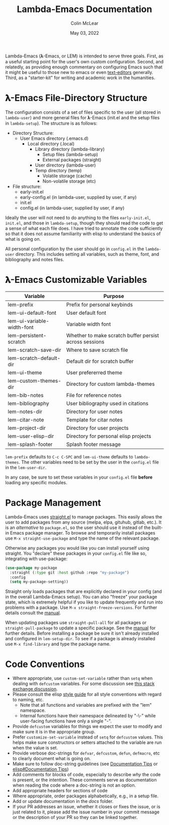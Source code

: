 :PROPERTIES:
:ID:       20220623T011222.999171
:END:
#+TITLE: Lambda-Emacs Documentation
#+DATE: May 03, 2022
#+AUTHOR: Colin McLear

Lambda-Emacs (𝛌-Emacs, or LEM) is intended to serve three goals. First, as a
useful starting point for the user's own custom configuration. Second, and
relatedly, as providing enough commentary on configuring Emacs such that it
might be useful to those new to emacs or even [[https://en.wikipedia.org/wiki/Text_editor][text-editors]] generally. Third, as
a "starter-kit" for writing and academic work in the humanities. 

* 𝛌-Emacs File-Directory Structure

The configuration consists of a set of files specific to the user (all stored in
=lambda-user=) and more general files for 𝛌-Emacs (init.el and the setup files in
=lambda-setup=). The structure is as follows:

- Directory Structure:
   + User Emacs directory (.emacs.d)
      - Local directory (.local)
         + Library directory (lambda-library)
            - Setup files (lambda-setup)
            - External packages (straight)
         + User directory (lambda-user)
         + Temp directory (temp)
            - Volatile storage (cache)
            - Non-volatile storage (etc)
- File structure:
   + early-init.el
   + early-config.el (in lambda-user, supplied by user, if any)
   + init.el
   + config.el (in lambda-user, supplied by user, if any)

Ideally the user will not need to do anything to the files =early-init.el=,
=init.el=, and those in =lambda-setup=, though they should read the code to get a
sense of what each file does. I have tried to annotate the code sufficiently so
that it does not assume familiarity with elisp to understand the basics of what
is going on.

All personal configuration by the user should go in =config.el= in the
=lambda-user= directory. This includes setting all variables, such as theme, font,
and bibliography and notes files. 

* 𝛌-Emacs Customizable Variables
  :PROPERTIES:
  :ID:       20220720T151238.406634
  :END:
| Variable                   | Purpose                                                |
|----------------------------+--------------------------------------------------------|
| lem-prefix                 | Prefix for personal keybinds                           |
| lem-ui-default-font        | User default font                                      |
| lem-ui-variable-width-font | Variable width font                                    |
| lem-persistent-scratch     | Whether to make scratch buffer persist across sessions |
| lem-scratch-save-dir       | Where to save scratch file                             |
| lem-scratch-default-dir    | Default dir for scratch buffer                         |
| lem-ui-theme               | User prefererred theme                                 |
| lem-custom-themes-dir      | Directory for custom lambda-themes                     |
| lem-bib-notes              | File for reference notes                               |
| lem-bibliography           | User bibliography used in citations                    |
| lem-notes-dir              | Directory for user notes                               |
| lem-citar-note             | Template for citar notes                               |
| lem-project-dir            | Directory for user projects                            |
| lem-user-elisp-dir         | Directory for personal elisp projects                  |
| lem-splash-footer          | Splash footer message                                  |

=lem-prefix= defaults to =C-c C-SPC= and =lem-ui-theme= defaults to =lambda-themes=. The other variables need to be set by the user in the =config.el= file in the =lem-user-dir=.

In any case, be sure to set these variables in your =config.el= file *before* loading any specific modules. 


* Package Management
Lambda-Emacs uses [[https://github.com/radian-software/straight.el][straight.el]] to manage packages. This easily allows the user to add packages from any source (melpa, elpa, gituhub, gitlab, etc.). It is an /alternative/ to =package.el=, so the user should use it instead of the built-in Emacs package manager. To browse and temporarily install packages use =M-x straight-use-package= and type the name of the relevant package.

Otherwise any packages you would like you can install yourself using straight. You "declare" these packages in your =config.el= file like so, integrating with use-package:

#+begin_src emacs-lisp 
  (use-package my-package
    :straight (:type git :host github :repo "my-package")
    :config
    (setq my-package-setting))
#+end_src

Straight only loads packages that are explicitly declared in your config (and in the overall Lambda-Emacs setup). You can also "freeze" your package state, which is extremely helpful if you like to update frequently and run into problems with a package. Use =M-x straight-freeze-versions=. For further details consult the [[https://github.com/radian-software/straight.el#configuration-reproducibility][manual]]. 

When updating packages use =straight-pull-all= for all packages or =straight-pull-package= to update a specific package. See the [[https://github.com/radian-software/straight.el#automatic-repository-management][manual]] for further details. Before installing a package be sure it isn't already installed and configured in =lem-setup-dir=. To see if a package is already installed use =M-x find-library= and type the package name. 

* Code Conventions
- Where appropriate, use =custom-set-variable= rather than =setq= when dealing with
  =defcustom= variables. For some discussion see [[https://emacs.stackexchange.com/questions/102/advantages-of-setting-variables-with-setq-instead-of-custom-el][this stack exchange discussion]].
- Please consult the elisp [[https://github.com/bbatsov/emacs-lisp-style-guide][style guide]] for all style conventions with regard to
  naming, etc.
   + Note that all functions and variables are prefixed with the "lem" namespace.
   + Internal functions have their namespace delineated by "-\-" while
     user-facing functions have only a single "-".
- Provide =defcustom= variables for things we expect the user to modify and
  make sure it is in the appropriate group.
- Prefer =customize-set-variable= instead of =setq= for =defcustom= values. This helps
  make sure constructors or setters attached to the variable are run when the
  value is set.
- Provide verbose doc-strings for =defvar=, =defcustom=, =defun=, =defmacro=,
  etc to clearly document what is going on.
- Make sure to follow doc-string guidelines (see [[https://www.gnu.org/software/emacs/manual/html_node/elisp/Documentation-Tips.html][Documentation Tips]] or [[info:elisp#Documentation Tips][elisp#Documentation Tips]])
- Add comments for blocks of code, especially to describe /why/ the code is
  present, or the intention. These comments serve as documentation when reading
  the code where a doc-string is not an option.
- Add appropriate headers for sections of code
- Where appropriate, order packages alphabetically, e.g., in a setup file.
- Add or update documentation in the /docs/ folder. 
- If your PR addresses an issue, whether it closes or fixes the issue, or is
  just related to it, please add the issue number in your commit message or
  the description of your PR so they can be linked together.

